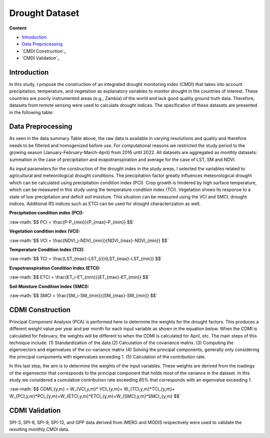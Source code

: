 ======
Drought Dataset
======

**Content**

- `Introduction`_
- `Data Preprocessing`_
- `CMDI Construction`_
- `CMDI Validation`_




Introduction
------------
In this study, I propose the construction of an integrated drought monitoring index (CMDI) that takes into account precipitation, temperature, and vegetation as explanatory variables to monitor drought in the countries of interest. These countries are poorly instrumented areas (e.g., Zambia) of the world and lack good quality ground truth data. Therefore, datasets from remote sensing were used to calculate drought indices. The specification of these datasets are presented in the following table:


.. figure:: https://github.com/surajitghoshiwmi/Rim/blob/main/images/data%20specs.png
    :align: center

    
Data Preprocessing
------------------
As seen in the data summary Table above, the raw data is available in varying resolutions and quality and therefore needs to be filtered and homogenized before use. For computational reasons we restricted the study period to the growing season (January-February-March-April) from 2016 until 2022. All datasets are aggregated as monthly datasets: summation in the case of precipitation and evapotranspiration and average for the case of LST, SM and NDVI.

As input parameters for the construction of the drought index in the study areas, I selected the variables related to agricultural and meteorological drought conditions. The precipitation factor greatly influences meteorological drought which can be calculated using precipitation condition index (PCI). Crop growth is hindered by high surface temperature, which can be measured in this study using the temperature condition index (TCI). Vegetation shows its response to a state of low precipitation and deficit soil moisture. This situation can be measured using the VCI and SMCI, drought indices. Additional RS indices such as ETCI can be used for drought characterization as well.

**Precipitation condition index (PCI):**

.. role:: raw-math(raw)
    :format: latex html

:raw-math:`$$  PCI = \frac{P-P_{min}}{P_{max}-P_{min}} $$`

   
**Vegetation condition index (VCI):**

:raw-math:`$$  VCI = \frac{NDVI_j-NDVI_{min}}{NDVI_{max}-NDVI_{min}} $$`


**Temperature Condition Index (TCI):**

:raw-math:`$$  TCI = \frac{LST_{max}-LST_{i}}{LST_{max}-LST_{min}} $$`


**Evapotranspiration Condition Index (ETCI):**

:raw-math:`$$  ETCI = \frac{ET_i-ET_{min}}{ET_{max}-ET_{min}} $$`


**Soil Moisture Condition Index (SMCI):**

:raw-math:`$$  SMCI = \frac{SM_i-SM_{min}}{SM_{max}-SM_{min}} $$`



.. figure:: https://github.com/surajitghoshiwmi/Rim/blob/main/images/indices.png
    :align: center
    
    
    
CDMI Construction
------------------
Principal Component Analysis (PCA) is performed here to determine the weights for the drought factors. This produces a different weight value per year and per month for each input variable as shown in the equation below. When the CDMI is calculated for February, the weights will be different to when the CDMI is calculated for April, etc. The main steps of this technique include: (1) Standardization of the data (2) Calculation of the covariance matrix. (3) Computing the eigenvectors and eigenvalues of the co-variance matrix (4) Solving the principal components, generally only considering the principal components with eigenvalues exceeding 1. (5) Calculation of the contribution rate.

In this last step, the aim is to determine the weights of the input variables. These weights are derived from the loadings of the eigenvector that corresponds to the principal component that holds most of the variance in the dataset. In this study we considered a cumulative contribution rate exceeding 85\% that corresponds with an eigenvalue exceeding 1.

:raw-math:`$$  CDMI_{y,m}  = W_{VCI,y,m}* VCI_{y,m}+ W_{TCI,y,m}*TCI_{y,m}+ W_{PCI,y,m}*PCI_{y,m}+W_{ETCI,y,m}*ETCI_{y,m}+W_{SMCI,y,m}*SMCI_{y,m} $$`


CDMI Validation
----------------
SPI-3, SPI-6, SPI-9, SPI-12, and GPP data derived from IMERG and MODIS respectively were used to validate the resulting monthly CMDI data.  
